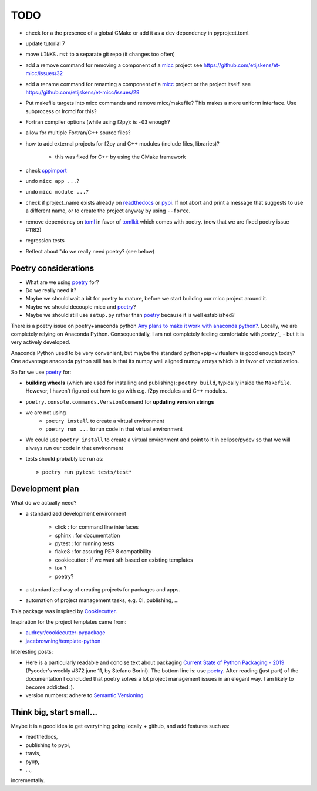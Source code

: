 TODO
====
.. _readthedocs: https://readthedocs.org/
.. _poetry: https://poetry.eustace.io/
.. _PyPI: https://pypi.org/
.. _micc: https://micc.readthedocs.io/en/master/

* check for a the presence of a global CMake or add it as a dev dependency
  in pyproject.toml.

* update tutorial 7
* move ``LINKS.rst`` to a separate git repo (it changes too often)
* add a remove command for removing a component of a micc_ project
  see https://github.com/etijskens/et-micc/issues/32
* add a rename command for renaming a component of a micc_ project or the project itself.
  see https://github.com/etijskens/et-micc/issues/29

* Put makefile targets into micc commands and remove micc/makefile? This
  makes a more uniform interface. Use subprocess or lrcmd for this?

* Fortran compiler options (while using f2py): is ``-O3`` enough?
* allow for multiple Fortran/C++ source files?
* how to add external projects for f2py and C++ modules (include files,
  libraries)?

    * this was fixed for C++ by using the CMake framework

* check `cppimport <https://github.com/tbenthompson/cppimport>`_
* undo ``micc app ...``?
* undo ``micc module ...``?

* check if project_name exists already on `readthedocs`_ or `pypi`_. If not
  abort and print a message that suggests to use a different name, or to create
  the project anyway by using ``--force``.

* remove dependency on `toml <https://pypi.org/project/toml/>`_ in favor of
  `tomlkit <https://pypi.org/project/tomlkit/>`_ which comes with poetry.
  (now that we are fixed poetry issue #1182)

* regression tests
* Reflect about "do we really need poetry? (see below)

Poetry considerations
------------------------
* What are we using `poetry`_ for?
* Do we really need it?
* Maybe we should wait a bit for poetry to mature, before we start building our
  micc project around it.
* Maybe we should decouple micc and `poetry`_?
* Maybe we should still use ``setup.py`` rather than `poetry`_ because it is
  well established?

There is a poetry issue on poetry+anaconda python 
`Any plans to make it work with anaconda python? <https://github.com/sdispater/poetry/issues/190>`_.
Locally, we are completely relying on Anaconda Python. 
Consequentially, I am not completely feeling comfortable with `poetry`_` - but it is
very actively developed.

Anaconda Python used to be very convenient, but maybe the standard python+pip+virtualenv is good
enough today? One advantage anaconda python still has is that its numpy
well aligned numpy arrays which is in favor of vectorization.

So far we use `poetry`_ for:

* **building wheels** (which are used for installing and publishing):
  ``poetry build``, typically inside the ``Makefile``. However, I haven't
  figured out how to go with e.g. f2py modules and C++ modules. 
  
* ``poetry.console.commands.VersionCommand`` for **updating version strings**

* we are not using 
   * ``poetry install`` to create a virtual environment
   * ``poetry run ...`` to run code in that virtual environment
   
* We could use ``poetry install`` to create a virtual environment and 
  point to it in eclipse/pydev so that we will always run our code in that
  environment
* tests should probably be run as::

   > poetry run pytest tests/test*

Development plan
----------------

What do we actually need?

* a standardized development environment

   * click : for command line interfaces
   * sphinx : for documentation
   * pytest : for running tests
   * flake8 : for assuring PEP 8 compatibility
   * cookiecutter : if we want sth based on existing templates
   * tox ?
   * poetry?
* a standardized way of creating projects for packages and apps.
* automation of project management tasks, e.g. CI, publishing, ... 
   
This package was inspired by
`Cookiecutter <https://github.com/audreyr/cookiecutter>`_.
 
Inspiration for the project templates came from: 

* `audreyr/cookiecutter-pypackage <https://github.com/audreyr/cookiecutter-pypackage>`_
* `jacebrowning/template-python <https://github.com/jacebrowning/template-python>`_

Interesting posts:

* Here is a particularly readable and concise text about packaging 
  `Current State of Python Packaging - 2019 <https://stefanoborini.com/current-status-of-python-packaging/>`_
  (Pycoder's weekly #372 june 11, by Stefano Borini). The bottom line is: use 
  `poetry`_. After reading (just part) of the documentation
  I concluded that poetry solves a lot project management issues in an elegant way.
  I am likely to become addicted :).
* version numbers: adhere to `Semantic Versioning <https://semver.org>`_

Think big, start small...
-------------------------
Maybe it is a good idea to get everything going locally + github, and add 
features such as:

* readthedocs,
* publishing to pypi,  
* travis,
* pyup, 
* ..., 

incrementally.

